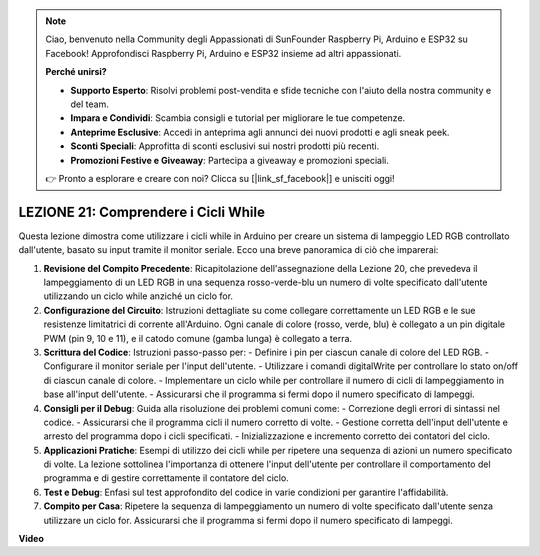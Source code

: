 .. note::
    Ciao, benvenuto nella Community degli Appassionati di SunFounder Raspberry Pi, Arduino e ESP32 su Facebook! Approfondisci Raspberry Pi, Arduino e ESP32 insieme ad altri appassionati.

    **Perché unirsi?**

    - **Supporto Esperto**: Risolvi problemi post-vendita e sfide tecniche con l'aiuto della nostra community e del team.
    - **Impara e Condividi**: Scambia consigli e tutorial per migliorare le tue competenze.
    - **Anteprime Esclusive**: Accedi in anteprima agli annunci dei nuovi prodotti e agli sneak peek.
    - **Sconti Speciali**: Approfitta di sconti esclusivi sui nostri prodotti più recenti.
    - **Promozioni Festive e Giveaway**: Partecipa a giveaway e promozioni speciali.

    👉 Pronto a esplorare e creare con noi? Clicca su [|link_sf_facebook|] e unisciti oggi!

LEZIONE 21: Comprendere i Cicli While
==========================================
Questa lezione dimostra come utilizzare i cicli while in Arduino per creare un sistema di lampeggio LED RGB controllato dall'utente, basato su input tramite il monitor seriale. Ecco una breve panoramica di ciò che imparerai:

1. **Revisione del Compito Precedente**: Ricapitolazione dell'assegnazione della Lezione 20, che prevedeva il lampeggiamento di un LED RGB in una sequenza rosso-verde-blu un numero di volte specificato dall'utente utilizzando un ciclo while anziché un ciclo for.
2. **Configurazione del Circuito**: Istruzioni dettagliate su come collegare correttamente un LED RGB e le sue resistenze limitatrici di corrente all'Arduino. Ogni canale di colore (rosso, verde, blu) è collegato a un pin digitale PWM (pin 9, 10 e 11), e il catodo comune (gamba lunga) è collegato a terra.
3. **Scrittura del Codice**: Istruzioni passo-passo per:
   - Definire i pin per ciascun canale di colore del LED RGB.
   - Configurare il monitor seriale per l'input dell'utente.
   - Utilizzare i comandi digitalWrite per controllare lo stato on/off di ciascun canale di colore.
   - Implementare un ciclo while per controllare il numero di cicli di lampeggiamento in base all'input dell'utente.
   - Assicurarsi che il programma si fermi dopo il numero specificato di lampeggi.
4. **Consigli per il Debug**: Guida alla risoluzione dei problemi comuni come:
   - Correzione degli errori di sintassi nel codice.
   - Assicurarsi che il programma cicli il numero corretto di volte.
   - Gestione corretta dell'input dell'utente e arresto del programma dopo i cicli specificati.
   - Inizializzazione e incremento corretto dei contatori del ciclo.
5. **Applicazioni Pratiche**: Esempi di utilizzo dei cicli while per ripetere una sequenza di azioni un numero specificato di volte. La lezione sottolinea l'importanza di ottenere l'input dell'utente per controllare il comportamento del programma e di gestire correttamente il contatore del ciclo.
6. **Test e Debug**: Enfasi sul test approfondito del codice in varie condizioni per garantire l'affidabilità.
7. **Compito per Casa**: Ripetere la sequenza di lampeggiamento un numero di volte specificato dall'utente senza utilizzare un ciclo for. Assicurarsi che il programma si fermi dopo il numero specificato di lampeggi.

**Video**

.. raw:: html

    <iframe width="700" height="500" src="https://www.youtube.com/embed/Cw_i7l_RFVE?si=o9Q1tTC1X1B9teef" title="YouTube video player" frameborder="0" allow="accelerometer; autoplay; clipboard-write; encrypted-media; gyroscope; picture-in-picture; web-share" allowfullscreen></iframe>

